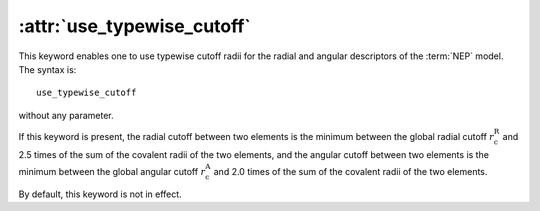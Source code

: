 .. _kw_use_typewise_cutoff:
.. index::
   single: use_typewise_cutoff (keyword in nep.in)

:attr:`use_typewise_cutoff`
===========================

This keyword enables one to use typewise cutoff radii for the radial and angular descriptors of the :term:`NEP` model.
The syntax is::

  use_typewise_cutoff

without any parameter.

If this keyword is present, the radial cutoff between two elements is the minimum between the global radial cutoff :math:`r_\mathrm{c}^\mathrm{R}` and 2.5 times of the sum of the covalent radii of the two elements, and the angular cutoff between two elements is the minimum between the global angular cutoff :math:`r_\mathrm{c}^\mathrm{A}` and 2.0 times of the sum of the covalent radii of the two elements.

By default, this keyword is not in effect.

